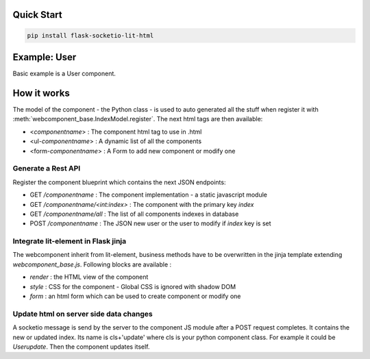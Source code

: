 .. _introduction:

Quick Start
===================================================

.. code-block:: shell

    pip install flask-socketio-lit-html

Example: User
===================================================
Basic example is a User component.

How it works
===================================================

The model of the component - the Python class - is used to auto generated all the stuff when register it with :meth:`webcomponent_base.IndexModel.register`.
The next html tags are then available:

- <`componentname`> : The component html tag to use in .html
- <ul-`componentname`> : A dynamic list of all the components
- <form-`componentname`> : A Form to add new component or modify one

Generate a Rest API
----------------------
Register the component blueprint which contains the next JSON endpoints:

- GET  `/componentname` : The component implementation - a static javascript module
- GET  `/componentname/<int:index>` : The component with the primary key `index`
- GET  `/componentname/all` : The list of all components indexes in database
- POST `/componentname` : The JSON new user or the user to modify if `index` key is set

Integrate lit-element in Flask jinja
----------------------
The webcomponent inherit from lit-element, business methods have to be overwritten in the jinja template extending `webcomponent_base.js`. Following blocks are available :

- `render` : the HTML view of the component
- `style` : CSS for the component - Global CSS is ignored with shadow DOM
- `form` : an html form which can be used to create component or modify one

Update html on server side data changes
----------------------
A socketio message is send by the server to the component JS module after a POST request completes. It contains the new or updated index. Its name is
cls+'update' where cls is your python component class. For example it could be `Userupdate`. Then the component updates itself.

